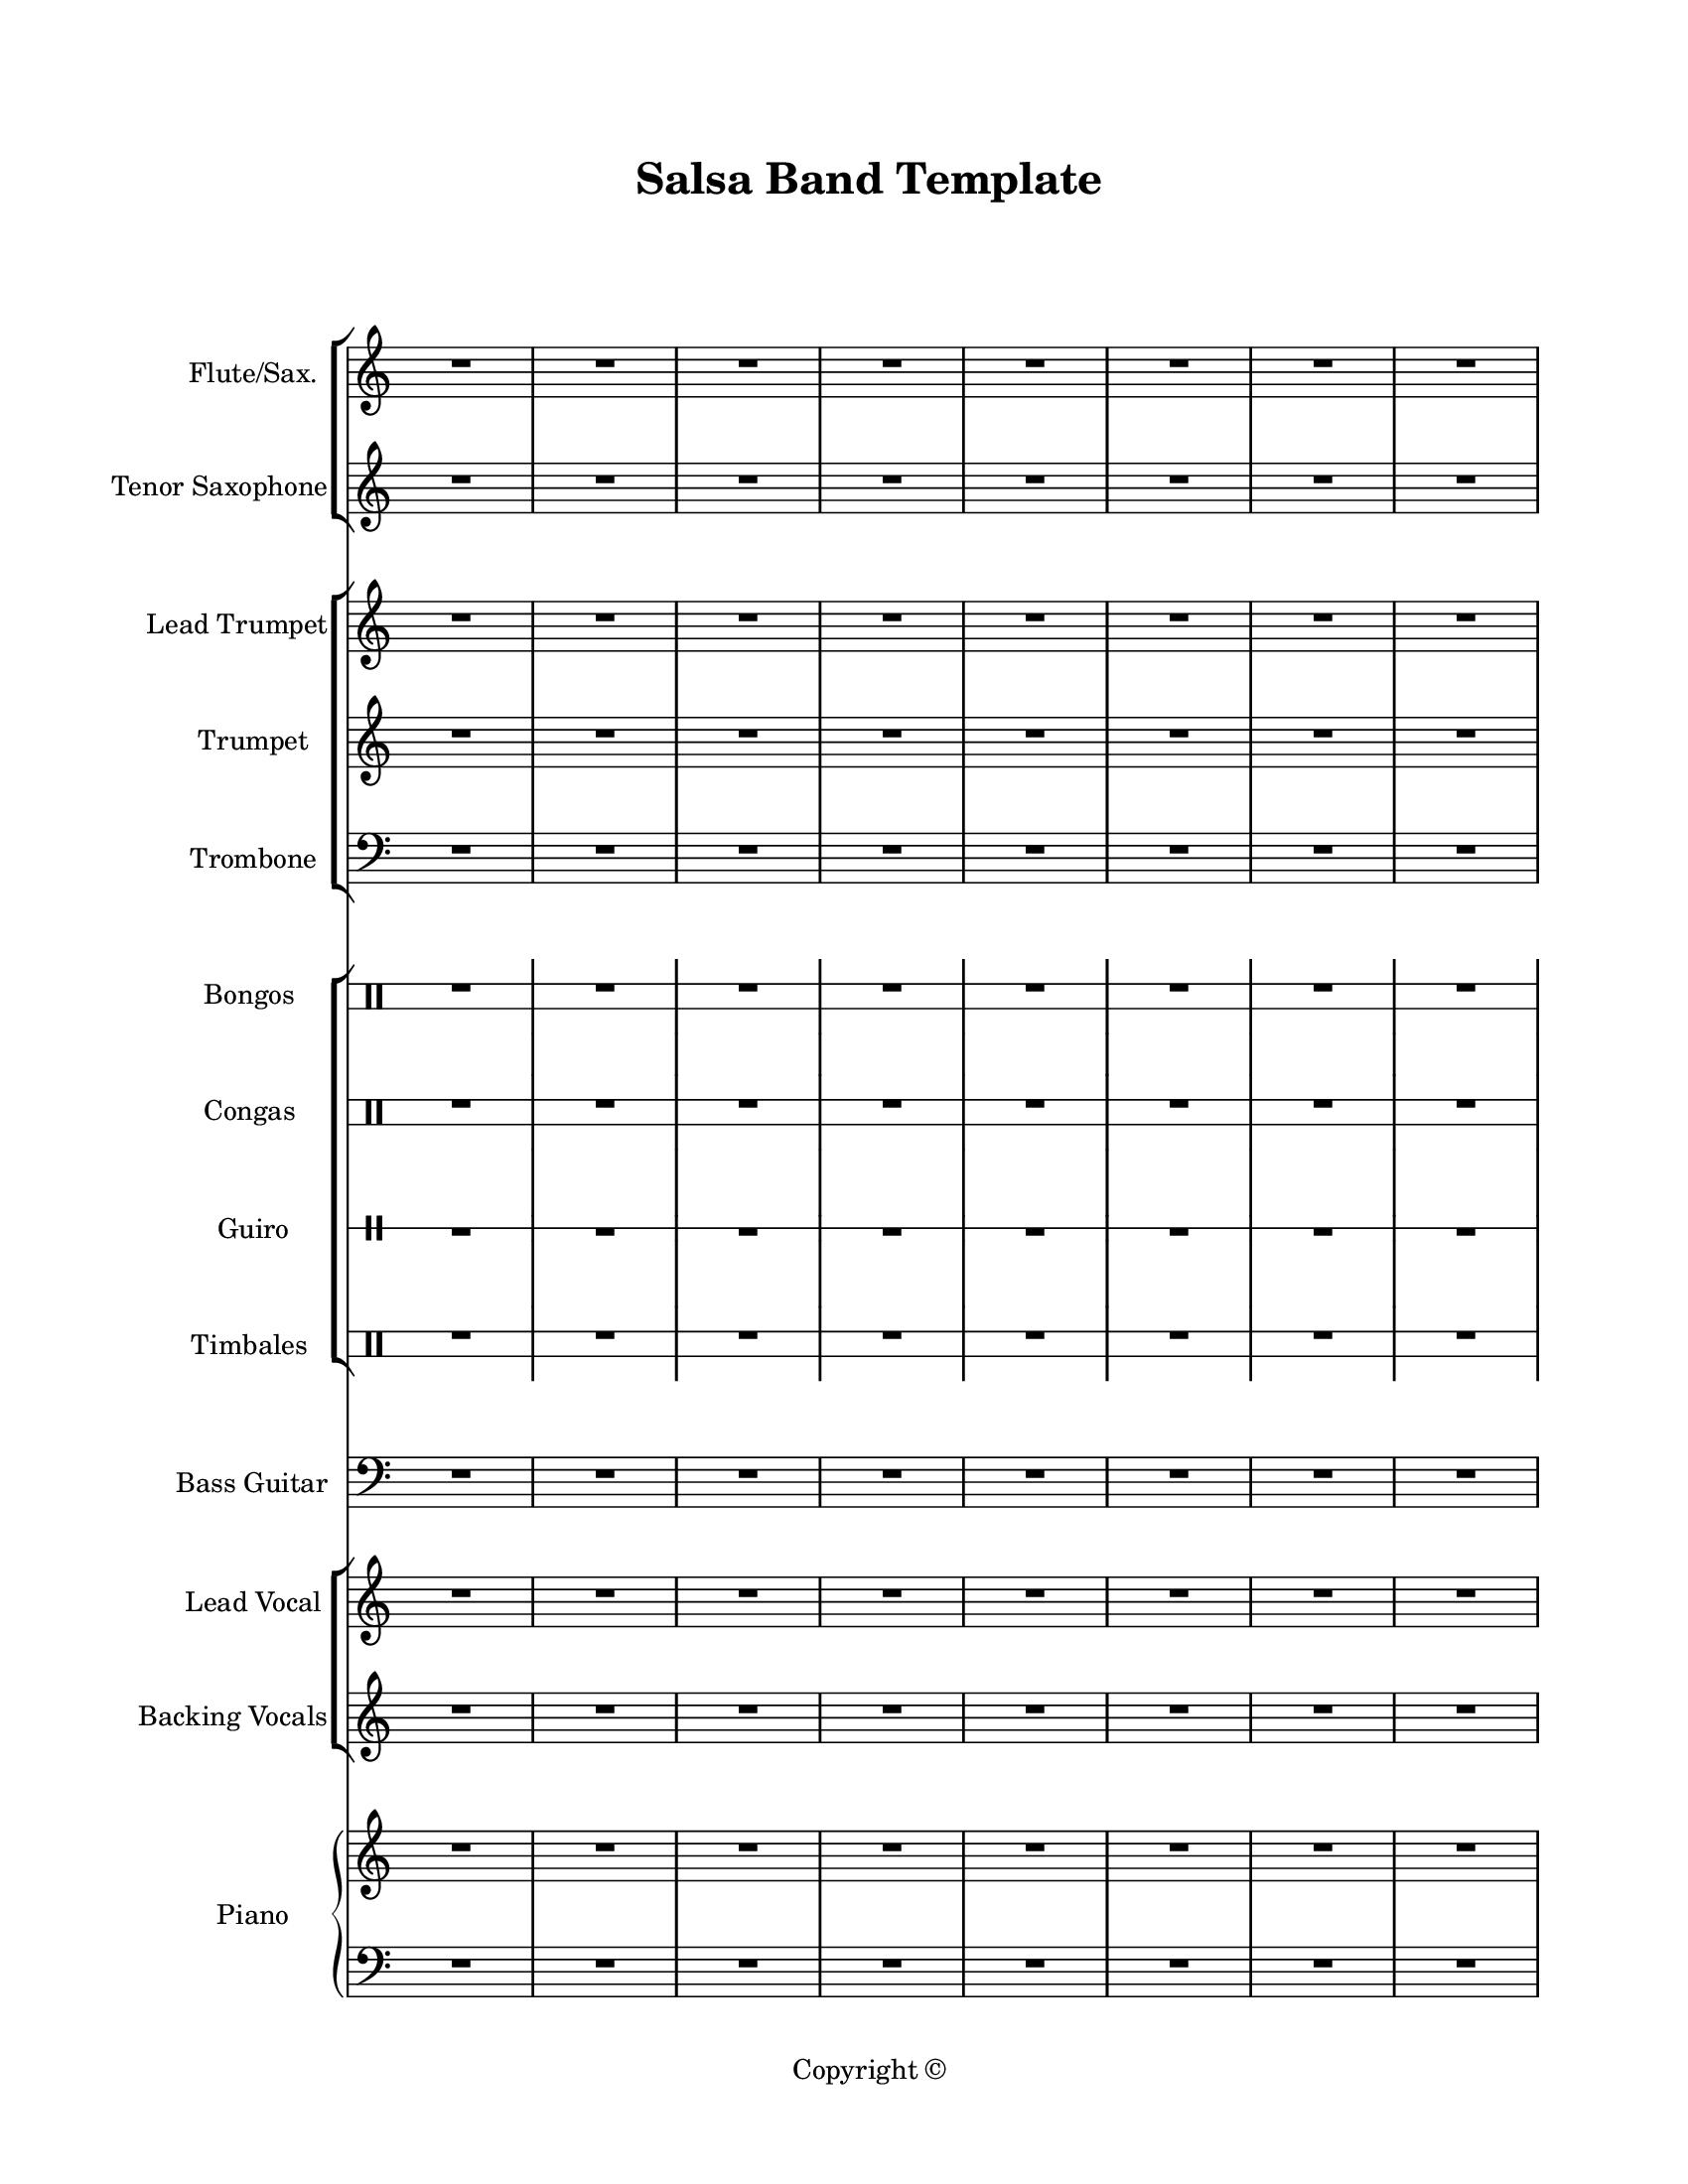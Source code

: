 \version "2.18.2"
#(set-global-staff-size 18)

\paper {
  #(set-paper-size "letter")
  left-margin = 1\in
  right-margin = 0.75\in
  top-margin = 0.75\in
  bottom-margin = 0.5\in
  markup-system-spacing = #'((padding . 10))
  last-bottom-spacing = #'((padding . 5))
  ragged-bottom = ##f
  ragged-last = ##f
  ragged-last-bottom = ##f
  ragged-right = ##f
}

\header {
  title = "Salsa Band Template"
  copyright = "Copyright ©"
  tagline = ##f
}

scoreBreaks = {
  s1*8 \break
  s1*8 \bar "|."
}

filler = { R1*16 }

fluteSaxMusic = {
  \clef treble
  \filler
}

tenorSaxMusic = {
  \clef treble
  \filler
}

leadTrumpetMusic = {
  \clef treble
  \filler
}

trumpetMusic = {
  \clef treble
  \filler
}

tromboneMusic = {
  \clef bass
  \filler
}

bongosMusic = {
  \clef percussion
  \filler
}

congasMusic = {
  \clef percussion
  \filler
}

guiroMusic = {
  \clef percussion
  \filler
}

timbalesMusic = {
  \clef percussion
  \filler
}

bassGuitarMusic = {
  \clef bass
  \filler
}

leadVocalMusic = {
  \clef treble
  \filler
}

leadVocalLyrics = \lyricmode {

}

backingVocalsMusic = {
  \clef treble
  \filler
}

backingVocalsLyrics = \lyricmode {

}

pianoRHMusic = {
  \clef treble
  \filler
}

pianoDynamics = {

}

pianoLHMusic = {
  \clef bass
  \filler
}

\score {
  <<
    \new StaffGroup <<
      \new Staff \with {
        instrumentName = "Flute/Sax."
        shortInstrumentName = "Flt./Sax."
      } <<
        \scoreBreaks
        \fluteSaxMusic
      >>
      \new Staff \with {
        instrumentName = "Tenor Saxophone"
        shortInstrumentName = "Ten. Sax."
      } \tenorSaxMusic
    >>
    \new StaffGroup <<
      \new Staff \with {
        instrumentName = "Lead Trumpet"
        shortInstrumentName = "Ld. Tpt."
      } \leadTrumpetMusic
      \new Staff \with {
        instrumentName = "Trumpet"
        shortInstrumentName = "Tpt."
      } \trumpetMusic
      \new Staff \with {
        instrumentName = "Trombone"
        shortInstrumentName = "Tbn."
      } \tromboneMusic
    >>
    \new StaffGroup <<
      \new DrumStaff \with {
        instrumentName = "Bongos"
        shortInstrumentName = "Bongos"
        \override Stem.Y-extent = ##f
        \override StaffSymbol.line-count = #2
        \override StaffSymbol.staff-space = #2
        \override VerticalAxisGroup.minimum-Y-extent = #'(-3.0 . 4.0)
        drumStyleTable = #bongos-style
      } \bongosMusic
      \new DrumStaff \with {
        instrumentName = "Congas"
        shortInstrumentName = "Congas"
        \override Stem.Y-extent = ##f
        \override StaffSymbol.line-count = #2
        \override StaffSymbol.staff-space = #2
        \override VerticalAxisGroup.minimum-Y-extent = #'(-3.0 . 4.0)
        drumStyleTable = #congas-style
      } \congasMusic
      \new DrumStaff \with {
        instrumentName = "Guiro"
        shortInstrumentName = "Guiro"
        \override Stem.Y-extent = ##f
        \override StaffSymbol.line-count = #1
      } \guiroMusic
      \new DrumStaff \with {
        instrumentName = "Timbales"
        shortInstrumentName = "Timb."
        \override Stem.Y-extent = ##f
        \override StaffSymbol.line-count = #2
        \override StaffSymbol.staff-space = #2
        \override VerticalAxisGroup.minimum-Y-extent = #'(-3.0 . 4.0)
        drumStyleTable = #timbales-style
      } \timbalesMusic
    >>
    \new Staff \with {
      instrumentName = "Bass Guitar"
      shortInstrumentName = "Bass"
    } \bassGuitarMusic
    \new ChoirStaff <<
      \new Staff \with {
        instrumentName = "Lead Vocal"
        shortInstrumentName = "Ld. Vox."
      } \new Voice = "lead" \leadVocalMusic
      \new Lyrics \lyricsto "lead" \leadVocalLyrics
      \new Staff \with {
        instrumentName = "Backing Vocals"
        shortInstrumentName = "Bk. Vox."
      } \new Voice = "backing" \backingVocalsMusic
      \new Lyrics \lyricsto "backing" \backingVocalsLyrics
    >>
    \new PianoStaff \with {
      instrumentName = "Piano"
      shortInstrumentName = "Pno."
    } <<
      \new Staff = "up" \pianoRHMusic
      \new Dynamics \pianoDynamics
      \new Staff = "down" \pianoLHMusic
    >>
  >>
  \layout {
    indent = 0.75\in
    \omit Staff.TimeSignature
    %\override Staff.InstrumentName.self-alignment-X = #RIGHT
  }
  %\midi {}  % uncomment for midi output
}